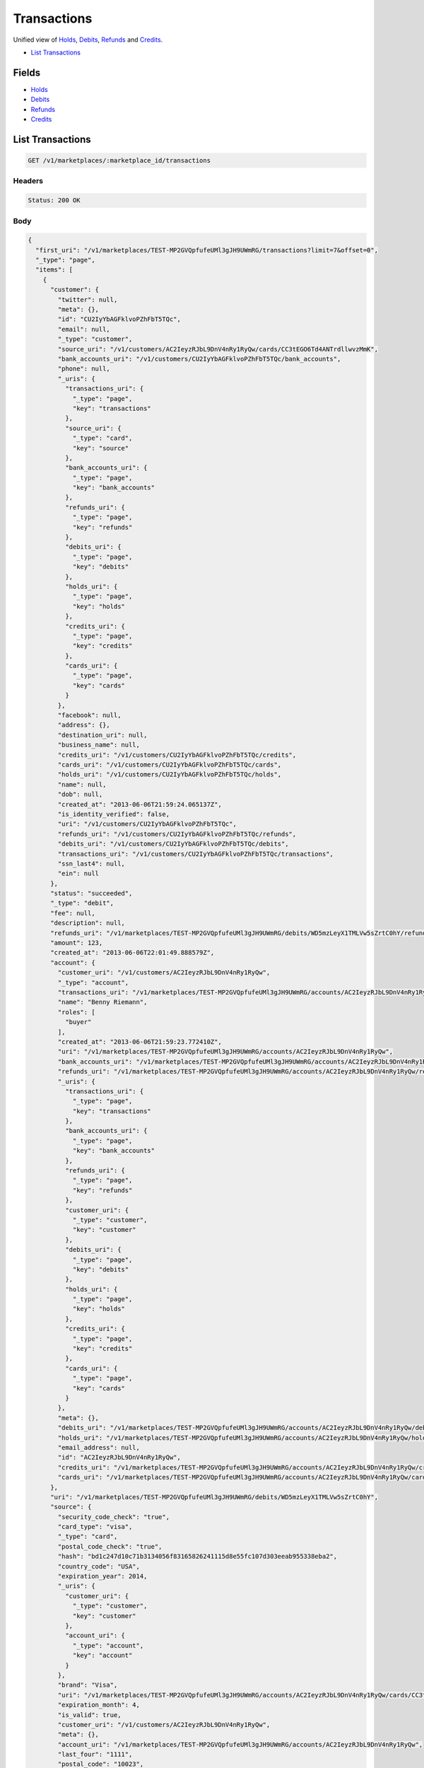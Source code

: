 Transactions
============

Unified view of `Holds <./holds.rst>`_, `Debits <./debits.rst>`_, `Refunds <./refunds.rst>`_ and `Credits <./credits.rst>`_.

- `List Transactions`_

Fields
------

- `Holds <./holds.rst>`_
- `Debits <./debits.rst>`_
- `Refunds <./refunds.rst>`_
- `Credits <./credits.rst>`_

List Transactions
-----------------

.. code::


   GET /v1/marketplaces/:marketplace_id/transactions


Headers
^^^^^^^

.. code::

   Status: 200 OK


Body
^^^^

.. code:: javascript

   {
     "first_uri": "/v1/marketplaces/TEST-MP2GVQpfufeUMl3gJH9UWmRG/transactions?limit=7&offset=0", 
     "_type": "page", 
     "items": [
       {
         "customer": {
           "twitter": null, 
           "meta": {}, 
           "id": "CU2IyYbAGFklvoPZhFbT5TQc", 
           "email": null, 
           "_type": "customer", 
           "source_uri": "/v1/customers/AC2IeyzRJbL9DnV4nRy1RyQw/cards/CC3tEGO6Td4ANTrdllwvzMmK", 
           "bank_accounts_uri": "/v1/customers/CU2IyYbAGFklvoPZhFbT5TQc/bank_accounts", 
           "phone": null, 
           "_uris": {
             "transactions_uri": {
               "_type": "page", 
               "key": "transactions"
             }, 
             "source_uri": {
               "_type": "card", 
               "key": "source"
             }, 
             "bank_accounts_uri": {
               "_type": "page", 
               "key": "bank_accounts"
             }, 
             "refunds_uri": {
               "_type": "page", 
               "key": "refunds"
             }, 
             "debits_uri": {
               "_type": "page", 
               "key": "debits"
             }, 
             "holds_uri": {
               "_type": "page", 
               "key": "holds"
             }, 
             "credits_uri": {
               "_type": "page", 
               "key": "credits"
             }, 
             "cards_uri": {
               "_type": "page", 
               "key": "cards"
             }
           }, 
           "facebook": null, 
           "address": {}, 
           "destination_uri": null, 
           "business_name": null, 
           "credits_uri": "/v1/customers/CU2IyYbAGFklvoPZhFbT5TQc/credits", 
           "cards_uri": "/v1/customers/CU2IyYbAGFklvoPZhFbT5TQc/cards", 
           "holds_uri": "/v1/customers/CU2IyYbAGFklvoPZhFbT5TQc/holds", 
           "name": null, 
           "dob": null, 
           "created_at": "2013-06-06T21:59:24.065137Z", 
           "is_identity_verified": false, 
           "uri": "/v1/customers/CU2IyYbAGFklvoPZhFbT5TQc", 
           "refunds_uri": "/v1/customers/CU2IyYbAGFklvoPZhFbT5TQc/refunds", 
           "debits_uri": "/v1/customers/CU2IyYbAGFklvoPZhFbT5TQc/debits", 
           "transactions_uri": "/v1/customers/CU2IyYbAGFklvoPZhFbT5TQc/transactions", 
           "ssn_last4": null, 
           "ein": null
         }, 
         "status": "succeeded", 
         "_type": "debit", 
         "fee": null, 
         "description": null, 
         "refunds_uri": "/v1/marketplaces/TEST-MP2GVQpfufeUMl3gJH9UWmRG/debits/WD5mzLeyX1TMLVw5sZrtC0hY/refunds", 
         "amount": 123, 
         "created_at": "2013-06-06T22:01:49.888579Z", 
         "account": {
           "customer_uri": "/v1/customers/AC2IeyzRJbL9DnV4nRy1RyQw", 
           "_type": "account", 
           "transactions_uri": "/v1/marketplaces/TEST-MP2GVQpfufeUMl3gJH9UWmRG/accounts/AC2IeyzRJbL9DnV4nRy1RyQw/transactions", 
           "name": "Benny Riemann", 
           "roles": [
             "buyer"
           ], 
           "created_at": "2013-06-06T21:59:23.772410Z", 
           "uri": "/v1/marketplaces/TEST-MP2GVQpfufeUMl3gJH9UWmRG/accounts/AC2IeyzRJbL9DnV4nRy1RyQw", 
           "bank_accounts_uri": "/v1/marketplaces/TEST-MP2GVQpfufeUMl3gJH9UWmRG/accounts/AC2IeyzRJbL9DnV4nRy1RyQw/bank_accounts", 
           "refunds_uri": "/v1/marketplaces/TEST-MP2GVQpfufeUMl3gJH9UWmRG/accounts/AC2IeyzRJbL9DnV4nRy1RyQw/refunds", 
           "_uris": {
             "transactions_uri": {
               "_type": "page", 
               "key": "transactions"
             }, 
             "bank_accounts_uri": {
               "_type": "page", 
               "key": "bank_accounts"
             }, 
             "refunds_uri": {
               "_type": "page", 
               "key": "refunds"
             }, 
             "customer_uri": {
               "_type": "customer", 
               "key": "customer"
             }, 
             "debits_uri": {
               "_type": "page", 
               "key": "debits"
             }, 
             "holds_uri": {
               "_type": "page", 
               "key": "holds"
             }, 
             "credits_uri": {
               "_type": "page", 
               "key": "credits"
             }, 
             "cards_uri": {
               "_type": "page", 
               "key": "cards"
             }
           }, 
           "meta": {}, 
           "debits_uri": "/v1/marketplaces/TEST-MP2GVQpfufeUMl3gJH9UWmRG/accounts/AC2IeyzRJbL9DnV4nRy1RyQw/debits", 
           "holds_uri": "/v1/marketplaces/TEST-MP2GVQpfufeUMl3gJH9UWmRG/accounts/AC2IeyzRJbL9DnV4nRy1RyQw/holds", 
           "email_address": null, 
           "id": "AC2IeyzRJbL9DnV4nRy1RyQw", 
           "credits_uri": "/v1/marketplaces/TEST-MP2GVQpfufeUMl3gJH9UWmRG/accounts/AC2IeyzRJbL9DnV4nRy1RyQw/credits", 
           "cards_uri": "/v1/marketplaces/TEST-MP2GVQpfufeUMl3gJH9UWmRG/accounts/AC2IeyzRJbL9DnV4nRy1RyQw/cards"
         }, 
         "uri": "/v1/marketplaces/TEST-MP2GVQpfufeUMl3gJH9UWmRG/debits/WD5mzLeyX1TMLVw5sZrtC0hY", 
         "source": {
           "security_code_check": "true", 
           "card_type": "visa", 
           "_type": "card", 
           "postal_code_check": "true", 
           "hash": "bd1c247d10c71b3134056f83165826241115d8e55fc107d303eeab955338eba2", 
           "country_code": "USA", 
           "expiration_year": 2014, 
           "_uris": {
             "customer_uri": {
               "_type": "customer", 
               "key": "customer"
             }, 
             "account_uri": {
               "_type": "account", 
               "key": "account"
             }
           }, 
           "brand": "Visa", 
           "uri": "/v1/marketplaces/TEST-MP2GVQpfufeUMl3gJH9UWmRG/accounts/AC2IeyzRJbL9DnV4nRy1RyQw/cards/CC3tEGO6Td4ANTrdllwvzMmK", 
           "expiration_month": 4, 
           "is_valid": true, 
           "customer_uri": "/v1/customers/AC2IeyzRJbL9DnV4nRy1RyQw", 
           "meta": {}, 
           "account_uri": "/v1/marketplaces/TEST-MP2GVQpfufeUMl3gJH9UWmRG/accounts/AC2IeyzRJbL9DnV4nRy1RyQw", 
           "last_four": "1111", 
           "postal_code": "10023", 
           "created_at": "2013-06-06T22:00:05.933421Z", 
           "id": "CC3tEGO6Td4ANTrdllwvzMmK", 
           "street_address": "167 West 74th Street", 
           "name": "Benny Riemann"
         }, 
         "transaction_number": "W569-900-7150", 
         "_uris": {
           "refunds_uri": {
             "_type": "page", 
             "key": "refunds"
           }
         }, 
         "meta": {}, 
         "on_behalf_of": null, 
         "appears_on_statement_as": "example.com", 
         "hold": {
           "_type": "hold", 
           "fee": null, 
           "description": null, 
           "_uris": {
             "debit_uri": {
               "_type": "debit", 
               "key": "debit"
             }, 
             "source_uri": {
               "_type": "card", 
               "key": "source"
             }
           }, 
           "debit_uri": "/v1/marketplaces/TEST-MP2GVQpfufeUMl3gJH9UWmRG/debits/WD5mzLeyX1TMLVw5sZrtC0hY", 
           "amount": 123, 
           "created_at": "2013-06-06T22:01:49.114257Z", 
           "uri": "/v1/marketplaces/TEST-MP2GVQpfufeUMl3gJH9UWmRG/holds/HL5lI0E7VyouyteRwLdcPgJ1", 
           "expires_at": "2013-06-13T22:01:48.960293Z", 
           "id": "HL5lI0E7VyouyteRwLdcPgJ1", 
           "transaction_number": "HL919-080-5256", 
           "is_void": false, 
           "customer_uri": "/v1/customers/CU2IyYbAGFklvoPZhFbT5TQc", 
           "meta": {}, 
           "account_uri": "/v1/marketplaces/TEST-MP2GVQpfufeUMl3gJH9UWmRG/accounts/AC2IeyzRJbL9DnV4nRy1RyQw", 
           "source_uri": "/v1/marketplaces/TEST-MP2GVQpfufeUMl3gJH9UWmRG/accounts/AC2IeyzRJbL9DnV4nRy1RyQw/cards/CC3tEGO6Td4ANTrdllwvzMmK"
         }, 
         "id": "WD5mzLeyX1TMLVw5sZrtC0hY", 
         "available_at": "2013-06-06T22:01:49.636648Z"
       }, 
       {
         "customer": {
           "twitter": null, 
           "meta": {}, 
           "id": "CU2IyYbAGFklvoPZhFbT5TQc", 
           "email": null, 
           "_type": "customer", 
           "source_uri": "/v1/customers/AC2IeyzRJbL9DnV4nRy1RyQw/cards/CC3tEGO6Td4ANTrdllwvzMmK", 
           "bank_accounts_uri": "/v1/customers/CU2IyYbAGFklvoPZhFbT5TQc/bank_accounts", 
           "phone": null, 
           "_uris": {
             "transactions_uri": {
               "_type": "page", 
               "key": "transactions"
             }, 
             "source_uri": {
               "_type": "card", 
               "key": "source"
             }, 
             "bank_accounts_uri": {
               "_type": "page", 
               "key": "bank_accounts"
             }, 
             "refunds_uri": {
               "_type": "page", 
               "key": "refunds"
             }, 
             "debits_uri": {
               "_type": "page", 
               "key": "debits"
             }, 
             "holds_uri": {
               "_type": "page", 
               "key": "holds"
             }, 
             "credits_uri": {
               "_type": "page", 
               "key": "credits"
             }, 
             "cards_uri": {
               "_type": "page", 
               "key": "cards"
             }
           }, 
           "facebook": null, 
           "address": {}, 
           "destination_uri": null, 
           "business_name": null, 
           "credits_uri": "/v1/customers/CU2IyYbAGFklvoPZhFbT5TQc/credits", 
           "cards_uri": "/v1/customers/CU2IyYbAGFklvoPZhFbT5TQc/cards", 
           "holds_uri": "/v1/customers/CU2IyYbAGFklvoPZhFbT5TQc/holds", 
           "name": null, 
           "dob": null, 
           "created_at": "2013-06-06T21:59:24.065137Z", 
           "is_identity_verified": false, 
           "uri": "/v1/customers/CU2IyYbAGFklvoPZhFbT5TQc", 
           "refunds_uri": "/v1/customers/CU2IyYbAGFklvoPZhFbT5TQc/refunds", 
           "debits_uri": "/v1/customers/CU2IyYbAGFklvoPZhFbT5TQc/debits", 
           "transactions_uri": "/v1/customers/CU2IyYbAGFklvoPZhFbT5TQc/transactions", 
           "ssn_last4": null, 
           "ein": null
         }, 
         "_type": "hold", 
         "fee": null, 
         "description": null, 
         "_uris": {}, 
         "amount": 123, 
         "created_at": "2013-06-06T22:01:49.114257Z", 
         "account": {
           "customer_uri": "/v1/customers/AC2IeyzRJbL9DnV4nRy1RyQw", 
           "_type": "account", 
           "transactions_uri": "/v1/marketplaces/TEST-MP2GVQpfufeUMl3gJH9UWmRG/accounts/AC2IeyzRJbL9DnV4nRy1RyQw/transactions", 
           "name": "Benny Riemann", 
           "roles": [
             "buyer"
           ], 
           "created_at": "2013-06-06T21:59:23.772410Z", 
           "uri": "/v1/marketplaces/TEST-MP2GVQpfufeUMl3gJH9UWmRG/accounts/AC2IeyzRJbL9DnV4nRy1RyQw", 
           "bank_accounts_uri": "/v1/marketplaces/TEST-MP2GVQpfufeUMl3gJH9UWmRG/accounts/AC2IeyzRJbL9DnV4nRy1RyQw/bank_accounts", 
           "refunds_uri": "/v1/marketplaces/TEST-MP2GVQpfufeUMl3gJH9UWmRG/accounts/AC2IeyzRJbL9DnV4nRy1RyQw/refunds", 
           "_uris": {
             "transactions_uri": {
               "_type": "page", 
               "key": "transactions"
             }, 
             "bank_accounts_uri": {
               "_type": "page", 
               "key": "bank_accounts"
             }, 
             "refunds_uri": {
               "_type": "page", 
               "key": "refunds"
             }, 
             "customer_uri": {
               "_type": "customer", 
               "key": "customer"
             }, 
             "debits_uri": {
               "_type": "page", 
               "key": "debits"
             }, 
             "holds_uri": {
               "_type": "page", 
               "key": "holds"
             }, 
             "credits_uri": {
               "_type": "page", 
               "key": "credits"
             }, 
             "cards_uri": {
               "_type": "page", 
               "key": "cards"
             }
           }, 
           "meta": {}, 
           "debits_uri": "/v1/marketplaces/TEST-MP2GVQpfufeUMl3gJH9UWmRG/accounts/AC2IeyzRJbL9DnV4nRy1RyQw/debits", 
           "holds_uri": "/v1/marketplaces/TEST-MP2GVQpfufeUMl3gJH9UWmRG/accounts/AC2IeyzRJbL9DnV4nRy1RyQw/holds", 
           "email_address": null, 
           "id": "AC2IeyzRJbL9DnV4nRy1RyQw", 
           "credits_uri": "/v1/marketplaces/TEST-MP2GVQpfufeUMl3gJH9UWmRG/accounts/AC2IeyzRJbL9DnV4nRy1RyQw/credits", 
           "cards_uri": "/v1/marketplaces/TEST-MP2GVQpfufeUMl3gJH9UWmRG/accounts/AC2IeyzRJbL9DnV4nRy1RyQw/cards"
         }, 
         "expires_at": "2013-06-13T22:01:48.960293Z", 
         "uri": "/v1/marketplaces/TEST-MP2GVQpfufeUMl3gJH9UWmRG/holds/HL5lI0E7VyouyteRwLdcPgJ1", 
         "source": {
           "security_code_check": "true", 
           "card_type": "visa", 
           "_type": "card", 
           "postal_code_check": "true", 
           "hash": "bd1c247d10c71b3134056f83165826241115d8e55fc107d303eeab955338eba2", 
           "country_code": "USA", 
           "expiration_year": 2014, 
           "_uris": {
             "customer_uri": {
               "_type": "customer", 
               "key": "customer"
             }, 
             "account_uri": {
               "_type": "account", 
               "key": "account"
             }
           }, 
           "brand": "Visa", 
           "uri": "/v1/marketplaces/TEST-MP2GVQpfufeUMl3gJH9UWmRG/accounts/AC2IeyzRJbL9DnV4nRy1RyQw/cards/CC3tEGO6Td4ANTrdllwvzMmK", 
           "expiration_month": 4, 
           "is_valid": true, 
           "customer_uri": "/v1/customers/AC2IeyzRJbL9DnV4nRy1RyQw", 
           "meta": {}, 
           "account_uri": "/v1/marketplaces/TEST-MP2GVQpfufeUMl3gJH9UWmRG/accounts/AC2IeyzRJbL9DnV4nRy1RyQw", 
           "last_four": "1111", 
           "postal_code": "10023", 
           "created_at": "2013-06-06T22:00:05.933421Z", 
           "id": "CC3tEGO6Td4ANTrdllwvzMmK", 
           "street_address": "167 West 74th Street", 
           "name": "Benny Riemann"
         }, 
         "transaction_number": "HL919-080-5256", 
         "meta": {}, 
         "is_void": false, 
         "debit": {
           "hold_uri": "/v1/marketplaces/TEST-MP2GVQpfufeUMl3gJH9UWmRG/holds/HL5lI0E7VyouyteRwLdcPgJ1", 
           "status": "succeeded", 
           "_type": "debit", 
           "fee": null, 
           "description": null, 
           "_uris": {
             "hold_uri": {
               "_type": "hold", 
               "key": "hold"
             }, 
             "refunds_uri": {
               "_type": "page", 
               "key": "refunds"
             }
           }, 
           "amount": 123, 
           "source_uri": "/v1/marketplaces/TEST-MP2GVQpfufeUMl3gJH9UWmRG/accounts/AC2IeyzRJbL9DnV4nRy1RyQw/cards/CC3tEGO6Td4ANTrdllwvzMmK", 
           "uri": "/v1/marketplaces/TEST-MP2GVQpfufeUMl3gJH9UWmRG/debits/WD5mzLeyX1TMLVw5sZrtC0hY", 
           "id": "WD5mzLeyX1TMLVw5sZrtC0hY", 
           "on_behalf_of_uri": null, 
           "refunds_uri": "/v1/marketplaces/TEST-MP2GVQpfufeUMl3gJH9UWmRG/debits/WD5mzLeyX1TMLVw5sZrtC0hY/refunds", 
           "transaction_number": "W569-900-7150", 
           "customer_uri": "/v1/customers/CU2IyYbAGFklvoPZhFbT5TQc", 
           "meta": {}, 
           "account_uri": "/v1/marketplaces/TEST-MP2GVQpfufeUMl3gJH9UWmRG/accounts/AC2IeyzRJbL9DnV4nRy1RyQw", 
           "appears_on_statement_as": "example.com", 
           "created_at": "2013-06-06T22:01:49.888579Z", 
           "available_at": "2013-06-06T22:01:49.636648Z"
         }, 
         "id": "HL5lI0E7VyouyteRwLdcPgJ1"
       }, 
       {
         "customer": {
           "twitter": null, 
           "meta": {}, 
           "id": "CU2IyYbAGFklvoPZhFbT5TQc", 
           "email": null, 
           "_type": "customer", 
           "source_uri": "/v1/customers/AC2IeyzRJbL9DnV4nRy1RyQw/cards/CC3tEGO6Td4ANTrdllwvzMmK", 
           "bank_accounts_uri": "/v1/customers/CU2IyYbAGFklvoPZhFbT5TQc/bank_accounts", 
           "phone": null, 
           "_uris": {
             "transactions_uri": {
               "_type": "page", 
               "key": "transactions"
             }, 
             "source_uri": {
               "_type": "card", 
               "key": "source"
             }, 
             "bank_accounts_uri": {
               "_type": "page", 
               "key": "bank_accounts"
             }, 
             "refunds_uri": {
               "_type": "page", 
               "key": "refunds"
             }, 
             "debits_uri": {
               "_type": "page", 
               "key": "debits"
             }, 
             "holds_uri": {
               "_type": "page", 
               "key": "holds"
             }, 
             "credits_uri": {
               "_type": "page", 
               "key": "credits"
             }, 
             "cards_uri": {
               "_type": "page", 
               "key": "cards"
             }
           }, 
           "facebook": null, 
           "address": {}, 
           "destination_uri": null, 
           "business_name": null, 
           "credits_uri": "/v1/customers/CU2IyYbAGFklvoPZhFbT5TQc/credits", 
           "cards_uri": "/v1/customers/CU2IyYbAGFklvoPZhFbT5TQc/cards", 
           "holds_uri": "/v1/customers/CU2IyYbAGFklvoPZhFbT5TQc/holds", 
           "name": null, 
           "dob": null, 
           "created_at": "2013-06-06T21:59:24.065137Z", 
           "is_identity_verified": false, 
           "uri": "/v1/customers/CU2IyYbAGFklvoPZhFbT5TQc", 
           "refunds_uri": "/v1/customers/CU2IyYbAGFklvoPZhFbT5TQc/refunds", 
           "debits_uri": "/v1/customers/CU2IyYbAGFklvoPZhFbT5TQc/debits", 
           "transactions_uri": "/v1/customers/CU2IyYbAGFklvoPZhFbT5TQc/transactions", 
           "ssn_last4": null, 
           "ein": null
         }, 
         "_type": "refund", 
         "fee": null, 
         "description": null, 
         "amount": 5544, 
         "created_at": "2013-06-06T22:01:48.292377Z", 
         "account": {
           "customer_uri": "/v1/customers/AC2IeyzRJbL9DnV4nRy1RyQw", 
           "_type": "account", 
           "transactions_uri": "/v1/marketplaces/TEST-MP2GVQpfufeUMl3gJH9UWmRG/accounts/AC2IeyzRJbL9DnV4nRy1RyQw/transactions", 
           "name": "Benny Riemann", 
           "roles": [
             "buyer"
           ], 
           "created_at": "2013-06-06T21:59:23.772410Z", 
           "uri": "/v1/marketplaces/TEST-MP2GVQpfufeUMl3gJH9UWmRG/accounts/AC2IeyzRJbL9DnV4nRy1RyQw", 
           "bank_accounts_uri": "/v1/marketplaces/TEST-MP2GVQpfufeUMl3gJH9UWmRG/accounts/AC2IeyzRJbL9DnV4nRy1RyQw/bank_accounts", 
           "refunds_uri": "/v1/marketplaces/TEST-MP2GVQpfufeUMl3gJH9UWmRG/accounts/AC2IeyzRJbL9DnV4nRy1RyQw/refunds", 
           "_uris": {
             "transactions_uri": {
               "_type": "page", 
               "key": "transactions"
             }, 
             "bank_accounts_uri": {
               "_type": "page", 
               "key": "bank_accounts"
             }, 
             "refunds_uri": {
               "_type": "page", 
               "key": "refunds"
             }, 
             "customer_uri": {
               "_type": "customer", 
               "key": "customer"
             }, 
             "debits_uri": {
               "_type": "page", 
               "key": "debits"
             }, 
             "holds_uri": {
               "_type": "page", 
               "key": "holds"
             }, 
             "credits_uri": {
               "_type": "page", 
               "key": "credits"
             }, 
             "cards_uri": {
               "_type": "page", 
               "key": "cards"
             }
           }, 
           "meta": {}, 
           "debits_uri": "/v1/marketplaces/TEST-MP2GVQpfufeUMl3gJH9UWmRG/accounts/AC2IeyzRJbL9DnV4nRy1RyQw/debits", 
           "holds_uri": "/v1/marketplaces/TEST-MP2GVQpfufeUMl3gJH9UWmRG/accounts/AC2IeyzRJbL9DnV4nRy1RyQw/holds", 
           "email_address": null, 
           "id": "AC2IeyzRJbL9DnV4nRy1RyQw", 
           "credits_uri": "/v1/marketplaces/TEST-MP2GVQpfufeUMl3gJH9UWmRG/accounts/AC2IeyzRJbL9DnV4nRy1RyQw/credits", 
           "cards_uri": "/v1/marketplaces/TEST-MP2GVQpfufeUMl3gJH9UWmRG/accounts/AC2IeyzRJbL9DnV4nRy1RyQw/cards"
         }, 
         "uri": "/v1/marketplaces/TEST-MP2GVQpfufeUMl3gJH9UWmRG/refunds/RF5kMjwl3z3DmuyUqtOKyaVa", 
         "transaction_number": "RF338-815-8847", 
         "_uris": {}, 
         "meta": {}, 
         "debit": {
           "hold_uri": "/v1/marketplaces/TEST-MP2GVQpfufeUMl3gJH9UWmRG/holds/HL5jQAmPJLvAnxBPfBvTO7fE", 
           "status": "succeeded", 
           "_type": "debit", 
           "fee": null, 
           "description": null, 
           "_uris": {
             "hold_uri": {
               "_type": "hold", 
               "key": "hold"
             }, 
             "refunds_uri": {
               "_type": "page", 
               "key": "refunds"
             }
           }, 
           "amount": 5544, 
           "source_uri": "/v1/marketplaces/TEST-MP2GVQpfufeUMl3gJH9UWmRG/accounts/AC2IeyzRJbL9DnV4nRy1RyQw/cards/CC3tEGO6Td4ANTrdllwvzMmK", 
           "uri": "/v1/marketplaces/TEST-MP2GVQpfufeUMl3gJH9UWmRG/debits/WD5jOJRb8swWjWzEH5xf9gFM", 
           "id": "WD5jOJRb8swWjWzEH5xf9gFM", 
           "on_behalf_of_uri": null, 
           "refunds_uri": "/v1/marketplaces/TEST-MP2GVQpfufeUMl3gJH9UWmRG/debits/WD5jOJRb8swWjWzEH5xf9gFM/refunds", 
           "transaction_number": "W214-117-9807", 
           "customer_uri": "/v1/customers/CU2IyYbAGFklvoPZhFbT5TQc", 
           "meta": {}, 
           "account_uri": "/v1/marketplaces/TEST-MP2GVQpfufeUMl3gJH9UWmRG/accounts/AC2IeyzRJbL9DnV4nRy1RyQw", 
           "appears_on_statement_as": "example.com", 
           "created_at": "2013-06-06T22:01:47.441316Z", 
           "available_at": "2013-06-06T22:01:47.206624Z"
         }, 
         "appears_on_statement_as": "example.com", 
         "id": "RF5kMjwl3z3DmuyUqtOKyaVa"
       }, 
       {
         "customer": {
           "twitter": null, 
           "meta": {}, 
           "id": "CU2IyYbAGFklvoPZhFbT5TQc", 
           "email": null, 
           "_type": "customer", 
           "source_uri": "/v1/customers/AC2IeyzRJbL9DnV4nRy1RyQw/cards/CC3tEGO6Td4ANTrdllwvzMmK", 
           "bank_accounts_uri": "/v1/customers/CU2IyYbAGFklvoPZhFbT5TQc/bank_accounts", 
           "phone": null, 
           "_uris": {
             "transactions_uri": {
               "_type": "page", 
               "key": "transactions"
             }, 
             "source_uri": {
               "_type": "card", 
               "key": "source"
             }, 
             "bank_accounts_uri": {
               "_type": "page", 
               "key": "bank_accounts"
             }, 
             "refunds_uri": {
               "_type": "page", 
               "key": "refunds"
             }, 
             "debits_uri": {
               "_type": "page", 
               "key": "debits"
             }, 
             "holds_uri": {
               "_type": "page", 
               "key": "holds"
             }, 
             "credits_uri": {
               "_type": "page", 
               "key": "credits"
             }, 
             "cards_uri": {
               "_type": "page", 
               "key": "cards"
             }
           }, 
           "facebook": null, 
           "address": {}, 
           "destination_uri": null, 
           "business_name": null, 
           "credits_uri": "/v1/customers/CU2IyYbAGFklvoPZhFbT5TQc/credits", 
           "cards_uri": "/v1/customers/CU2IyYbAGFklvoPZhFbT5TQc/cards", 
           "holds_uri": "/v1/customers/CU2IyYbAGFklvoPZhFbT5TQc/holds", 
           "name": null, 
           "dob": null, 
           "created_at": "2013-06-06T21:59:24.065137Z", 
           "is_identity_verified": false, 
           "uri": "/v1/customers/CU2IyYbAGFklvoPZhFbT5TQc", 
           "refunds_uri": "/v1/customers/CU2IyYbAGFklvoPZhFbT5TQc/refunds", 
           "debits_uri": "/v1/customers/CU2IyYbAGFklvoPZhFbT5TQc/debits", 
           "transactions_uri": "/v1/customers/CU2IyYbAGFklvoPZhFbT5TQc/transactions", 
           "ssn_last4": null, 
           "ein": null
         }, 
         "_type": "hold", 
         "fee": null, 
         "description": null, 
         "_uris": {}, 
         "amount": 5544, 
         "created_at": "2013-06-06T22:01:47.467529Z", 
         "account": {
           "customer_uri": "/v1/customers/AC2IeyzRJbL9DnV4nRy1RyQw", 
           "_type": "account", 
           "transactions_uri": "/v1/marketplaces/TEST-MP2GVQpfufeUMl3gJH9UWmRG/accounts/AC2IeyzRJbL9DnV4nRy1RyQw/transactions", 
           "name": "Benny Riemann", 
           "roles": [
             "buyer"
           ], 
           "created_at": "2013-06-06T21:59:23.772410Z", 
           "uri": "/v1/marketplaces/TEST-MP2GVQpfufeUMl3gJH9UWmRG/accounts/AC2IeyzRJbL9DnV4nRy1RyQw", 
           "bank_accounts_uri": "/v1/marketplaces/TEST-MP2GVQpfufeUMl3gJH9UWmRG/accounts/AC2IeyzRJbL9DnV4nRy1RyQw/bank_accounts", 
           "refunds_uri": "/v1/marketplaces/TEST-MP2GVQpfufeUMl3gJH9UWmRG/accounts/AC2IeyzRJbL9DnV4nRy1RyQw/refunds", 
           "_uris": {
             "transactions_uri": {
               "_type": "page", 
               "key": "transactions"
             }, 
             "bank_accounts_uri": {
               "_type": "page", 
               "key": "bank_accounts"
             }, 
             "refunds_uri": {
               "_type": "page", 
               "key": "refunds"
             }, 
             "customer_uri": {
               "_type": "customer", 
               "key": "customer"
             }, 
             "debits_uri": {
               "_type": "page", 
               "key": "debits"
             }, 
             "holds_uri": {
               "_type": "page", 
               "key": "holds"
             }, 
             "credits_uri": {
               "_type": "page", 
               "key": "credits"
             }, 
             "cards_uri": {
               "_type": "page", 
               "key": "cards"
             }
           }, 
           "meta": {}, 
           "debits_uri": "/v1/marketplaces/TEST-MP2GVQpfufeUMl3gJH9UWmRG/accounts/AC2IeyzRJbL9DnV4nRy1RyQw/debits", 
           "holds_uri": "/v1/marketplaces/TEST-MP2GVQpfufeUMl3gJH9UWmRG/accounts/AC2IeyzRJbL9DnV4nRy1RyQw/holds", 
           "email_address": null, 
           "id": "AC2IeyzRJbL9DnV4nRy1RyQw", 
           "credits_uri": "/v1/marketplaces/TEST-MP2GVQpfufeUMl3gJH9UWmRG/accounts/AC2IeyzRJbL9DnV4nRy1RyQw/credits", 
           "cards_uri": "/v1/marketplaces/TEST-MP2GVQpfufeUMl3gJH9UWmRG/accounts/AC2IeyzRJbL9DnV4nRy1RyQw/cards"
         }, 
         "expires_at": "2013-06-13T22:01:46.792218Z", 
         "uri": "/v1/marketplaces/TEST-MP2GVQpfufeUMl3gJH9UWmRG/holds/HL5jQAmPJLvAnxBPfBvTO7fE", 
         "source": {
           "security_code_check": "true", 
           "card_type": "visa", 
           "_type": "card", 
           "postal_code_check": "true", 
           "hash": "bd1c247d10c71b3134056f83165826241115d8e55fc107d303eeab955338eba2", 
           "country_code": "USA", 
           "expiration_year": 2014, 
           "_uris": {
             "customer_uri": {
               "_type": "customer", 
               "key": "customer"
             }, 
             "account_uri": {
               "_type": "account", 
               "key": "account"
             }
           }, 
           "brand": "Visa", 
           "uri": "/v1/marketplaces/TEST-MP2GVQpfufeUMl3gJH9UWmRG/accounts/AC2IeyzRJbL9DnV4nRy1RyQw/cards/CC3tEGO6Td4ANTrdllwvzMmK", 
           "expiration_month": 4, 
           "is_valid": true, 
           "customer_uri": "/v1/customers/AC2IeyzRJbL9DnV4nRy1RyQw", 
           "meta": {}, 
           "account_uri": "/v1/marketplaces/TEST-MP2GVQpfufeUMl3gJH9UWmRG/accounts/AC2IeyzRJbL9DnV4nRy1RyQw", 
           "last_four": "1111", 
           "postal_code": "10023", 
           "created_at": "2013-06-06T22:00:05.933421Z", 
           "id": "CC3tEGO6Td4ANTrdllwvzMmK", 
           "street_address": "167 West 74th Street", 
           "name": "Benny Riemann"
         }, 
         "transaction_number": "HL166-444-0746", 
         "meta": {}, 
         "is_void": false, 
         "debit": {
           "hold_uri": "/v1/marketplaces/TEST-MP2GVQpfufeUMl3gJH9UWmRG/holds/HL5jQAmPJLvAnxBPfBvTO7fE", 
           "status": "succeeded", 
           "_type": "debit", 
           "fee": null, 
           "description": null, 
           "_uris": {
             "hold_uri": {
               "_type": "hold", 
               "key": "hold"
             }, 
             "refunds_uri": {
               "_type": "page", 
               "key": "refunds"
             }
           }, 
           "amount": 5544, 
           "source_uri": "/v1/marketplaces/TEST-MP2GVQpfufeUMl3gJH9UWmRG/accounts/AC2IeyzRJbL9DnV4nRy1RyQw/cards/CC3tEGO6Td4ANTrdllwvzMmK", 
           "uri": "/v1/marketplaces/TEST-MP2GVQpfufeUMl3gJH9UWmRG/debits/WD5jOJRb8swWjWzEH5xf9gFM", 
           "id": "WD5jOJRb8swWjWzEH5xf9gFM", 
           "on_behalf_of_uri": null, 
           "refunds_uri": "/v1/marketplaces/TEST-MP2GVQpfufeUMl3gJH9UWmRG/debits/WD5jOJRb8swWjWzEH5xf9gFM/refunds", 
           "transaction_number": "W214-117-9807", 
           "customer_uri": "/v1/customers/CU2IyYbAGFklvoPZhFbT5TQc", 
           "meta": {}, 
           "account_uri": "/v1/marketplaces/TEST-MP2GVQpfufeUMl3gJH9UWmRG/accounts/AC2IeyzRJbL9DnV4nRy1RyQw", 
           "appears_on_statement_as": "example.com", 
           "created_at": "2013-06-06T22:01:47.441316Z", 
           "available_at": "2013-06-06T22:01:47.206624Z"
         }, 
         "id": "HL5jQAmPJLvAnxBPfBvTO7fE"
       }, 
       {
         "customer": {
           "twitter": null, 
           "meta": {}, 
           "id": "CU2IyYbAGFklvoPZhFbT5TQc", 
           "email": null, 
           "_type": "customer", 
           "source_uri": "/v1/customers/AC2IeyzRJbL9DnV4nRy1RyQw/cards/CC3tEGO6Td4ANTrdllwvzMmK", 
           "bank_accounts_uri": "/v1/customers/CU2IyYbAGFklvoPZhFbT5TQc/bank_accounts", 
           "phone": null, 
           "_uris": {
             "transactions_uri": {
               "_type": "page", 
               "key": "transactions"
             }, 
             "source_uri": {
               "_type": "card", 
               "key": "source"
             }, 
             "bank_accounts_uri": {
               "_type": "page", 
               "key": "bank_accounts"
             }, 
             "refunds_uri": {
               "_type": "page", 
               "key": "refunds"
             }, 
             "debits_uri": {
               "_type": "page", 
               "key": "debits"
             }, 
             "holds_uri": {
               "_type": "page", 
               "key": "holds"
             }, 
             "credits_uri": {
               "_type": "page", 
               "key": "credits"
             }, 
             "cards_uri": {
               "_type": "page", 
               "key": "cards"
             }
           }, 
           "facebook": null, 
           "address": {}, 
           "destination_uri": null, 
           "business_name": null, 
           "credits_uri": "/v1/customers/CU2IyYbAGFklvoPZhFbT5TQc/credits", 
           "cards_uri": "/v1/customers/CU2IyYbAGFklvoPZhFbT5TQc/cards", 
           "holds_uri": "/v1/customers/CU2IyYbAGFklvoPZhFbT5TQc/holds", 
           "name": null, 
           "dob": null, 
           "created_at": "2013-06-06T21:59:24.065137Z", 
           "is_identity_verified": false, 
           "uri": "/v1/customers/CU2IyYbAGFklvoPZhFbT5TQc", 
           "refunds_uri": "/v1/customers/CU2IyYbAGFklvoPZhFbT5TQc/refunds", 
           "debits_uri": "/v1/customers/CU2IyYbAGFklvoPZhFbT5TQc/debits", 
           "transactions_uri": "/v1/customers/CU2IyYbAGFklvoPZhFbT5TQc/transactions", 
           "ssn_last4": null, 
           "ein": null
         }, 
         "status": "succeeded", 
         "_type": "debit", 
         "fee": null, 
         "description": null, 
         "refunds_uri": "/v1/marketplaces/TEST-MP2GVQpfufeUMl3gJH9UWmRG/debits/WD5jOJRb8swWjWzEH5xf9gFM/refunds", 
         "amount": 5544, 
         "created_at": "2013-06-06T22:01:47.441316Z", 
         "account": {
           "customer_uri": "/v1/customers/AC2IeyzRJbL9DnV4nRy1RyQw", 
           "_type": "account", 
           "transactions_uri": "/v1/marketplaces/TEST-MP2GVQpfufeUMl3gJH9UWmRG/accounts/AC2IeyzRJbL9DnV4nRy1RyQw/transactions", 
           "name": "Benny Riemann", 
           "roles": [
             "buyer"
           ], 
           "created_at": "2013-06-06T21:59:23.772410Z", 
           "uri": "/v1/marketplaces/TEST-MP2GVQpfufeUMl3gJH9UWmRG/accounts/AC2IeyzRJbL9DnV4nRy1RyQw", 
           "bank_accounts_uri": "/v1/marketplaces/TEST-MP2GVQpfufeUMl3gJH9UWmRG/accounts/AC2IeyzRJbL9DnV4nRy1RyQw/bank_accounts", 
           "refunds_uri": "/v1/marketplaces/TEST-MP2GVQpfufeUMl3gJH9UWmRG/accounts/AC2IeyzRJbL9DnV4nRy1RyQw/refunds", 
           "_uris": {
             "transactions_uri": {
               "_type": "page", 
               "key": "transactions"
             }, 
             "bank_accounts_uri": {
               "_type": "page", 
               "key": "bank_accounts"
             }, 
             "refunds_uri": {
               "_type": "page", 
               "key": "refunds"
             }, 
             "customer_uri": {
               "_type": "customer", 
               "key": "customer"
             }, 
             "debits_uri": {
               "_type": "page", 
               "key": "debits"
             }, 
             "holds_uri": {
               "_type": "page", 
               "key": "holds"
             }, 
             "credits_uri": {
               "_type": "page", 
               "key": "credits"
             }, 
             "cards_uri": {
               "_type": "page", 
               "key": "cards"
             }
           }, 
           "meta": {}, 
           "debits_uri": "/v1/marketplaces/TEST-MP2GVQpfufeUMl3gJH9UWmRG/accounts/AC2IeyzRJbL9DnV4nRy1RyQw/debits", 
           "holds_uri": "/v1/marketplaces/TEST-MP2GVQpfufeUMl3gJH9UWmRG/accounts/AC2IeyzRJbL9DnV4nRy1RyQw/holds", 
           "email_address": null, 
           "id": "AC2IeyzRJbL9DnV4nRy1RyQw", 
           "credits_uri": "/v1/marketplaces/TEST-MP2GVQpfufeUMl3gJH9UWmRG/accounts/AC2IeyzRJbL9DnV4nRy1RyQw/credits", 
           "cards_uri": "/v1/marketplaces/TEST-MP2GVQpfufeUMl3gJH9UWmRG/accounts/AC2IeyzRJbL9DnV4nRy1RyQw/cards"
         }, 
         "uri": "/v1/marketplaces/TEST-MP2GVQpfufeUMl3gJH9UWmRG/debits/WD5jOJRb8swWjWzEH5xf9gFM", 
         "source": {
           "security_code_check": "true", 
           "card_type": "visa", 
           "_type": "card", 
           "postal_code_check": "true", 
           "hash": "bd1c247d10c71b3134056f83165826241115d8e55fc107d303eeab955338eba2", 
           "country_code": "USA", 
           "expiration_year": 2014, 
           "_uris": {
             "customer_uri": {
               "_type": "customer", 
               "key": "customer"
             }, 
             "account_uri": {
               "_type": "account", 
               "key": "account"
             }
           }, 
           "brand": "Visa", 
           "uri": "/v1/marketplaces/TEST-MP2GVQpfufeUMl3gJH9UWmRG/accounts/AC2IeyzRJbL9DnV4nRy1RyQw/cards/CC3tEGO6Td4ANTrdllwvzMmK", 
           "expiration_month": 4, 
           "is_valid": true, 
           "customer_uri": "/v1/customers/AC2IeyzRJbL9DnV4nRy1RyQw", 
           "meta": {}, 
           "account_uri": "/v1/marketplaces/TEST-MP2GVQpfufeUMl3gJH9UWmRG/accounts/AC2IeyzRJbL9DnV4nRy1RyQw", 
           "last_four": "1111", 
           "postal_code": "10023", 
           "created_at": "2013-06-06T22:00:05.933421Z", 
           "id": "CC3tEGO6Td4ANTrdllwvzMmK", 
           "street_address": "167 West 74th Street", 
           "name": "Benny Riemann"
         }, 
         "transaction_number": "W214-117-9807", 
         "_uris": {
           "refunds_uri": {
             "_type": "page", 
             "key": "refunds"
           }
         }, 
         "meta": {}, 
         "on_behalf_of": null, 
         "appears_on_statement_as": "example.com", 
         "hold": {
           "_type": "hold", 
           "fee": null, 
           "description": null, 
           "_uris": {
             "debit_uri": {
               "_type": "debit", 
               "key": "debit"
             }, 
             "source_uri": {
               "_type": "card", 
               "key": "source"
             }
           }, 
           "debit_uri": "/v1/marketplaces/TEST-MP2GVQpfufeUMl3gJH9UWmRG/debits/WD5jOJRb8swWjWzEH5xf9gFM", 
           "amount": 5544, 
           "created_at": "2013-06-06T22:01:47.467529Z", 
           "uri": "/v1/marketplaces/TEST-MP2GVQpfufeUMl3gJH9UWmRG/holds/HL5jQAmPJLvAnxBPfBvTO7fE", 
           "expires_at": "2013-06-13T22:01:46.792218Z", 
           "id": "HL5jQAmPJLvAnxBPfBvTO7fE", 
           "transaction_number": "HL166-444-0746", 
           "is_void": false, 
           "customer_uri": "/v1/customers/CU2IyYbAGFklvoPZhFbT5TQc", 
           "meta": {}, 
           "account_uri": "/v1/marketplaces/TEST-MP2GVQpfufeUMl3gJH9UWmRG/accounts/AC2IeyzRJbL9DnV4nRy1RyQw", 
           "source_uri": "/v1/marketplaces/TEST-MP2GVQpfufeUMl3gJH9UWmRG/accounts/AC2IeyzRJbL9DnV4nRy1RyQw/cards/CC3tEGO6Td4ANTrdllwvzMmK"
         }, 
         "id": "WD5jOJRb8swWjWzEH5xf9gFM", 
         "available_at": "2013-06-06T22:01:47.206624Z"
       }, 
       {
         "customer": {
           "twitter": null, 
           "meta": {}, 
           "id": "CU386UYGkRIxJ1og2jajjTE2", 
           "email": null, 
           "_type": "customer", 
           "source_uri": null, 
           "bank_accounts_uri": "/v1/customers/CU386UYGkRIxJ1og2jajjTE2/bank_accounts", 
           "phone": "+16505551234", 
           "_uris": {
             "transactions_uri": {
               "_type": "page", 
               "key": "transactions"
             }, 
             "bank_accounts_uri": {
               "_type": "page", 
               "key": "bank_accounts"
             }, 
             "refunds_uri": {
               "_type": "page", 
               "key": "refunds"
             }, 
             "debits_uri": {
               "_type": "page", 
               "key": "debits"
             }, 
             "destination_uri": {
               "_type": "bank_account", 
               "key": "destination"
             }, 
             "holds_uri": {
               "_type": "page", 
               "key": "holds"
             }, 
             "credits_uri": {
               "_type": "page", 
               "key": "credits"
             }, 
             "cards_uri": {
               "_type": "page", 
               "key": "cards"
             }
           }, 
           "facebook": null, 
           "address": {}, 
           "destination_uri": "/v1/customers/AC37yiAn5M6zGCC30kJX3whg/bank_accounts/BA3b5eeNUSPVOzD6xKJLHCN1", 
           "business_name": null, 
           "credits_uri": "/v1/customers/CU386UYGkRIxJ1og2jajjTE2/credits", 
           "cards_uri": "/v1/customers/CU386UYGkRIxJ1og2jajjTE2/cards", 
           "holds_uri": "/v1/customers/CU386UYGkRIxJ1og2jajjTE2/holds", 
           "name": null, 
           "dob": null, 
           "created_at": "2013-06-06T21:59:46.783063Z", 
           "is_identity_verified": true, 
           "uri": "/v1/customers/CU386UYGkRIxJ1og2jajjTE2", 
           "refunds_uri": "/v1/customers/CU386UYGkRIxJ1og2jajjTE2/refunds", 
           "debits_uri": "/v1/customers/CU386UYGkRIxJ1og2jajjTE2/debits", 
           "transactions_uri": "/v1/customers/CU386UYGkRIxJ1og2jajjTE2/transactions", 
           "ssn_last4": null, 
           "ein": "393483992"
         }, 
         "status": "paid", 
         "_type": "credit", 
         "fee": null, 
         "description": null, 
         "amount": 245, 
         "created_at": "2013-06-06T22:01:46.198901Z", 
         "destination": {
           "routing_number": "121042882", 
           "bank_name": "WELLS FARGO BANK NA", 
           "_type": "bank_account", 
           "name": "Homer Jay", 
           "_uris": {
             "credits_uri": {
               "_type": "page", 
               "key": "credits"
             }, 
             "customer_uri": {
               "_type": "customer", 
               "key": "customer"
             }, 
             "account_uri": {
               "_type": "account", 
               "key": "account"
             }, 
             "verifications_uri": {
               "_type": "page", 
               "key": "verifications"
             }
           }, 
           "bank_code": "121042882", 
           "can_debit": false, 
           "created_at": "2013-06-06T21:59:49.419282Z", 
           "verification_uri": null, 
           "uri": "/v1/marketplaces/TEST-MP2GVQpfufeUMl3gJH9UWmRG/accounts/AC37yiAn5M6zGCC30kJX3whg/bank_accounts/BA3b5eeNUSPVOzD6xKJLHCN1", 
           "is_valid": true, 
           "customer_uri": "/v1/customers/AC37yiAn5M6zGCC30kJX3whg", 
           "meta": {}, 
           "account_uri": "/v1/marketplaces/TEST-MP2GVQpfufeUMl3gJH9UWmRG/accounts/AC37yiAn5M6zGCC30kJX3whg", 
           "last_four": "233a", 
           "fingerprint": "5RmnMJRZsh25mMx985ApmR", 
           "credits_uri": "/v1/bank_accounts/BA3b5eeNUSPVOzD6xKJLHCN1/credits", 
           "type": "checking", 
           "id": "BA3b5eeNUSPVOzD6xKJLHCN1", 
           "verifications_uri": "/v1/bank_accounts/BA3b5eeNUSPVOzD6xKJLHCN1/verifications", 
           "account_number": "xxx233a"
         }, 
         "account": {
           "customer_uri": "/v1/customers/AC37yiAn5M6zGCC30kJX3whg", 
           "_type": "account", 
           "transactions_uri": "/v1/marketplaces/TEST-MP2GVQpfufeUMl3gJH9UWmRG/accounts/AC37yiAn5M6zGCC30kJX3whg/transactions", 
           "name": "William James", 
           "roles": [
             "merchant"
           ], 
           "created_at": "2013-06-06T21:59:46.286553Z", 
           "uri": "/v1/marketplaces/TEST-MP2GVQpfufeUMl3gJH9UWmRG/accounts/AC37yiAn5M6zGCC30kJX3whg", 
           "bank_accounts_uri": "/v1/marketplaces/TEST-MP2GVQpfufeUMl3gJH9UWmRG/accounts/AC37yiAn5M6zGCC30kJX3whg/bank_accounts", 
           "refunds_uri": "/v1/marketplaces/TEST-MP2GVQpfufeUMl3gJH9UWmRG/accounts/AC37yiAn5M6zGCC30kJX3whg/refunds", 
           "_uris": {
             "transactions_uri": {
               "_type": "page", 
               "key": "transactions"
             }, 
             "bank_accounts_uri": {
               "_type": "page", 
               "key": "bank_accounts"
             }, 
             "refunds_uri": {
               "_type": "page", 
               "key": "refunds"
             }, 
             "customer_uri": {
               "_type": "customer", 
               "key": "customer"
             }, 
             "debits_uri": {
               "_type": "page", 
               "key": "debits"
             }, 
             "holds_uri": {
               "_type": "page", 
               "key": "holds"
             }, 
             "credits_uri": {
               "_type": "page", 
               "key": "credits"
             }, 
             "cards_uri": {
               "_type": "page", 
               "key": "cards"
             }
           }, 
           "meta": {}, 
           "debits_uri": "/v1/marketplaces/TEST-MP2GVQpfufeUMl3gJH9UWmRG/accounts/AC37yiAn5M6zGCC30kJX3whg/debits", 
           "holds_uri": "/v1/marketplaces/TEST-MP2GVQpfufeUMl3gJH9UWmRG/accounts/AC37yiAn5M6zGCC30kJX3whg/holds", 
           "email_address": null, 
           "id": "AC37yiAn5M6zGCC30kJX3whg", 
           "credits_uri": "/v1/marketplaces/TEST-MP2GVQpfufeUMl3gJH9UWmRG/accounts/AC37yiAn5M6zGCC30kJX3whg/credits", 
           "cards_uri": "/v1/marketplaces/TEST-MP2GVQpfufeUMl3gJH9UWmRG/accounts/AC37yiAn5M6zGCC30kJX3whg/cards"
         }, 
         "uri": "/v1/marketplaces/TEST-MP2GVQpfufeUMl3gJH9UWmRG/accounts/AC37yiAn5M6zGCC30kJX3whg/credits/CR5iqt6ZQ7j8rJGrPd13QVZ0", 
         "transaction_number": "CR862-611-1840", 
         "state": "cleared", 
         "_uris": {}, 
         "meta": {}, 
         "appears_on_statement_as": "example.com", 
         "id": "CR5iqt6ZQ7j8rJGrPd13QVZ0", 
         "bank_account": {
           "routing_number": "121042882", 
           "bank_name": "WELLS FARGO BANK NA", 
           "_type": "bank_account", 
           "name": "Homer Jay", 
           "_uris": {
             "credits_uri": {
               "_type": "page", 
               "key": "credits"
             }, 
             "customer_uri": {
               "_type": "customer", 
               "key": "customer"
             }, 
             "account_uri": {
               "_type": "account", 
               "key": "account"
             }, 
             "verifications_uri": {
               "_type": "page", 
               "key": "verifications"
             }
           }, 
           "bank_code": "121042882", 
           "can_debit": false, 
           "created_at": "2013-06-06T21:59:49.419282Z", 
           "verification_uri": null, 
           "uri": "/v1/marketplaces/TEST-MP2GVQpfufeUMl3gJH9UWmRG/accounts/AC37yiAn5M6zGCC30kJX3whg/bank_accounts/BA3b5eeNUSPVOzD6xKJLHCN1", 
           "is_valid": true, 
           "customer_uri": "/v1/customers/AC37yiAn5M6zGCC30kJX3whg", 
           "meta": {}, 
           "account_uri": "/v1/marketplaces/TEST-MP2GVQpfufeUMl3gJH9UWmRG/accounts/AC37yiAn5M6zGCC30kJX3whg", 
           "last_four": "233a", 
           "fingerprint": "5RmnMJRZsh25mMx985ApmR", 
           "credits_uri": "/v1/bank_accounts/BA3b5eeNUSPVOzD6xKJLHCN1/credits", 
           "type": "checking", 
           "id": "BA3b5eeNUSPVOzD6xKJLHCN1", 
           "verifications_uri": "/v1/bank_accounts/BA3b5eeNUSPVOzD6xKJLHCN1/verifications", 
           "account_number": "xxx233a"
         }, 
         "available_at": "2013-06-06T22:01:46.062536Z"
       }, 
       {
         "customer": {
           "twitter": null, 
           "meta": {}, 
           "id": "CU2IyYbAGFklvoPZhFbT5TQc", 
           "email": null, 
           "_type": "customer", 
           "source_uri": "/v1/customers/AC2IeyzRJbL9DnV4nRy1RyQw/cards/CC3tEGO6Td4ANTrdllwvzMmK", 
           "bank_accounts_uri": "/v1/customers/CU2IyYbAGFklvoPZhFbT5TQc/bank_accounts", 
           "phone": null, 
           "_uris": {
             "transactions_uri": {
               "_type": "page", 
               "key": "transactions"
             }, 
             "source_uri": {
               "_type": "card", 
               "key": "source"
             }, 
             "bank_accounts_uri": {
               "_type": "page", 
               "key": "bank_accounts"
             }, 
             "refunds_uri": {
               "_type": "page", 
               "key": "refunds"
             }, 
             "debits_uri": {
               "_type": "page", 
               "key": "debits"
             }, 
             "holds_uri": {
               "_type": "page", 
               "key": "holds"
             }, 
             "credits_uri": {
               "_type": "page", 
               "key": "credits"
             }, 
             "cards_uri": {
               "_type": "page", 
               "key": "cards"
             }
           }, 
           "facebook": null, 
           "address": {}, 
           "destination_uri": null, 
           "business_name": null, 
           "credits_uri": "/v1/customers/CU2IyYbAGFklvoPZhFbT5TQc/credits", 
           "cards_uri": "/v1/customers/CU2IyYbAGFklvoPZhFbT5TQc/cards", 
           "holds_uri": "/v1/customers/CU2IyYbAGFklvoPZhFbT5TQc/holds", 
           "name": null, 
           "dob": null, 
           "created_at": "2013-06-06T21:59:24.065137Z", 
           "is_identity_verified": false, 
           "uri": "/v1/customers/CU2IyYbAGFklvoPZhFbT5TQc", 
           "refunds_uri": "/v1/customers/CU2IyYbAGFklvoPZhFbT5TQc/refunds", 
           "debits_uri": "/v1/customers/CU2IyYbAGFklvoPZhFbT5TQc/debits", 
           "transactions_uri": "/v1/customers/CU2IyYbAGFklvoPZhFbT5TQc/transactions", 
           "ssn_last4": null, 
           "ein": null
         }, 
         "_type": "refund", 
         "fee": null, 
         "description": "my new description", 
         "amount": 1254, 
         "created_at": "2013-06-06T22:01:44.533886Z", 
         "account": {
           "customer_uri": "/v1/customers/AC2IeyzRJbL9DnV4nRy1RyQw", 
           "_type": "account", 
           "transactions_uri": "/v1/marketplaces/TEST-MP2GVQpfufeUMl3gJH9UWmRG/accounts/AC2IeyzRJbL9DnV4nRy1RyQw/transactions", 
           "name": "Benny Riemann", 
           "roles": [
             "buyer"
           ], 
           "created_at": "2013-06-06T21:59:23.772410Z", 
           "uri": "/v1/marketplaces/TEST-MP2GVQpfufeUMl3gJH9UWmRG/accounts/AC2IeyzRJbL9DnV4nRy1RyQw", 
           "bank_accounts_uri": "/v1/marketplaces/TEST-MP2GVQpfufeUMl3gJH9UWmRG/accounts/AC2IeyzRJbL9DnV4nRy1RyQw/bank_accounts", 
           "refunds_uri": "/v1/marketplaces/TEST-MP2GVQpfufeUMl3gJH9UWmRG/accounts/AC2IeyzRJbL9DnV4nRy1RyQw/refunds", 
           "_uris": {
             "transactions_uri": {
               "_type": "page", 
               "key": "transactions"
             }, 
             "bank_accounts_uri": {
               "_type": "page", 
               "key": "bank_accounts"
             }, 
             "refunds_uri": {
               "_type": "page", 
               "key": "refunds"
             }, 
             "customer_uri": {
               "_type": "customer", 
               "key": "customer"
             }, 
             "debits_uri": {
               "_type": "page", 
               "key": "debits"
             }, 
             "holds_uri": {
               "_type": "page", 
               "key": "holds"
             }, 
             "credits_uri": {
               "_type": "page", 
               "key": "credits"
             }, 
             "cards_uri": {
               "_type": "page", 
               "key": "cards"
             }
           }, 
           "meta": {}, 
           "debits_uri": "/v1/marketplaces/TEST-MP2GVQpfufeUMl3gJH9UWmRG/accounts/AC2IeyzRJbL9DnV4nRy1RyQw/debits", 
           "holds_uri": "/v1/marketplaces/TEST-MP2GVQpfufeUMl3gJH9UWmRG/accounts/AC2IeyzRJbL9DnV4nRy1RyQw/holds", 
           "email_address": null, 
           "id": "AC2IeyzRJbL9DnV4nRy1RyQw", 
           "credits_uri": "/v1/marketplaces/TEST-MP2GVQpfufeUMl3gJH9UWmRG/accounts/AC2IeyzRJbL9DnV4nRy1RyQw/credits", 
           "cards_uri": "/v1/marketplaces/TEST-MP2GVQpfufeUMl3gJH9UWmRG/accounts/AC2IeyzRJbL9DnV4nRy1RyQw/cards"
         }, 
         "uri": "/v1/marketplaces/TEST-MP2GVQpfufeUMl3gJH9UWmRG/refunds/RF5gyeLnC8e5SLrZDKgnYNwk", 
         "transaction_number": "RF201-250-2211", 
         "_uris": {}, 
         "meta": {
           "my-id": "0987654321"
         }, 
         "debit": {
           "hold_uri": "/v1/marketplaces/TEST-MP2GVQpfufeUMl3gJH9UWmRG/holds/HL5fz656KG354jE8v9TWNOFI", 
           "status": "succeeded", 
           "_type": "debit", 
           "fee": null, 
           "description": null, 
           "_uris": {
             "hold_uri": {
               "_type": "hold", 
               "key": "hold"
             }, 
             "refunds_uri": {
               "_type": "page", 
               "key": "refunds"
             }
           }, 
           "amount": 1254, 
           "source_uri": "/v1/marketplaces/TEST-MP2GVQpfufeUMl3gJH9UWmRG/accounts/AC2IeyzRJbL9DnV4nRy1RyQw/cards/CC3tEGO6Td4ANTrdllwvzMmK", 
           "uri": "/v1/marketplaces/TEST-MP2GVQpfufeUMl3gJH9UWmRG/debits/WD5fxzUnj15klyIUdrdxBy3g", 
           "id": "WD5fxzUnj15klyIUdrdxBy3g", 
           "on_behalf_of_uri": null, 
           "refunds_uri": "/v1/marketplaces/TEST-MP2GVQpfufeUMl3gJH9UWmRG/debits/WD5fxzUnj15klyIUdrdxBy3g/refunds", 
           "transaction_number": "W396-588-2338", 
           "customer_uri": "/v1/customers/CU2IyYbAGFklvoPZhFbT5TQc", 
           "meta": {}, 
           "account_uri": "/v1/marketplaces/TEST-MP2GVQpfufeUMl3gJH9UWmRG/accounts/AC2IeyzRJbL9DnV4nRy1RyQw", 
           "appears_on_statement_as": "example.com", 
           "created_at": "2013-06-06T22:01:43.633429Z", 
           "available_at": "2013-06-06T22:01:43.379091Z"
         }, 
         "appears_on_statement_as": "example.com", 
         "id": "RF5gyeLnC8e5SLrZDKgnYNwk"
       }
     ], 
     "previous_uri": null, 
     "uri": "/v1/marketplaces/TEST-MP2GVQpfufeUMl3gJH9UWmRG/transactions?limit=7&offset=0", 
     "_uris": {
       "first_uri": {
         "_type": "page", 
         "key": "first"
       }, 
       "next_uri": {
         "_type": "page", 
         "key": "next"
       }, 
       "previous_uri": {
         "_type": "page", 
         "key": "previous"
       }, 
       "last_uri": {
         "_type": "page", 
         "key": "last"
       }
     }, 
     "limit": 7, 
     "offset": 0, 
     "counts": {
       "refund": 11, 
       "account": 21, 
       "credit": 16, 
       "bank_account": 12, 
       "debit": 22, 
       "hold": 34, 
       "card": 14
     }, 
     "total": 83, 
     "next_uri": "/v1/marketplaces/TEST-MP2GVQpfufeUMl3gJH9UWmRG/transactions?limit=7&offset=7", 
     "last_uri": "/v1/marketplaces/TEST-MP2GVQpfufeUMl3gJH9UWmRG/transactions?limit=7&offset=77"
   }

